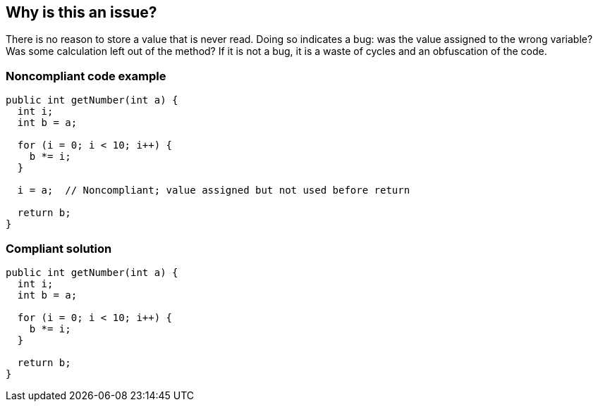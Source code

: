 == Why is this an issue?

There is no reason to store a value that is never read. Doing so indicates a bug: was the value assigned to the wrong variable? Was some calculation left out of the method? If it is not a bug, it is a waste of cycles and an obfuscation of the code. 


=== Noncompliant code example

[source,text]
----
public int getNumber(int a) {
  int i; 
  int b = a;

  for (i = 0; i < 10; i++) {
    b *= i;
  }

  i = a;  // Noncompliant; value assigned but not used before return

  return b;  
}
----


=== Compliant solution

[source,text]
----
public int getNumber(int a) {
  int i; 
  int b = a;

  for (i = 0; i < 10; i++) {
    b *= i;
  }

  return b;  
}
----

ifdef::env-github,rspecator-view[]

'''
== Implementation Specification
(visible only on this page)

=== Message

Remove this useless assignment of "xxx".


'''
== Comments And Links
(visible only on this page)

=== on 10 Oct 2014, 14:05:08 Freddy Mallet wrote:
@Ann, for me this RSPEC duplicates RSPEC-1981


endif::env-github,rspecator-view[]
